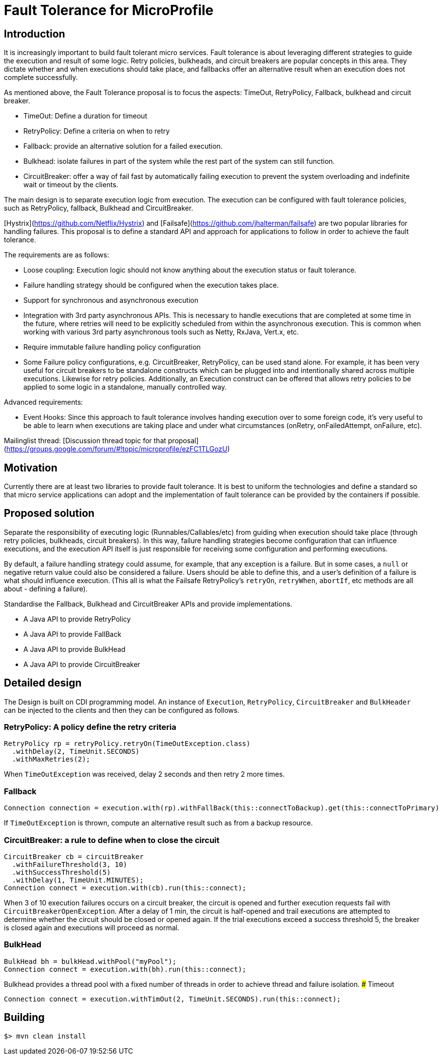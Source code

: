 
# Fault Tolerance for MicroProfile


## Introduction

It is increasingly important to build fault tolerant micro services. Fault tolerance is about leveraging different strategies to guide the execution and result of some logic. Retry policies, bulkheads, and circuit breakers are popular concepts in this area. They dictate whether and when executions should take place, and fallbacks offer an alternative result when an execution does not complete successfully. 

As mentioned above, the Fault Tolerance proposal is to focus the aspects: TimeOut, RetryPolicy, Fallback, bulkhead and circuit breaker.

* TimeOut: Define a duration for timeout
* RetryPolicy: Define a criteria on when to retry 
* Fallback: provide an alternative solution for a failed execution.
* Bulkhead: isolate failures in part of the system while the rest part of the system can still function.
* CircuitBreaker: offer a way of fail fast by automatically failing execution to prevent the system overloading and indefinite wait or timeout by the clients.

The main design is to separate execution logic from execution. The execution can be configured with fault tolerance policies, such as RetryPolicy, fallback, Bulkhead and CircuitBreaker. 

[Hystrix](https://github.com/Netflix/Hystrix) and [Failsafe](https://github.com/jhalterman/failsafe) are two popular libraries for handling failures. This proposal is to define a standard API and approach for applications to follow in order to achieve the fault tolerance.

The requirements are as follows:

* Loose coupling: Execution logic should not know anything about the execution status or fault tolerance. 
* Failure handling strategy should be configured when the execution takes place.
* Support for synchronous and asynchronous execution
* Integration with 3rd party asynchronous APIs. This is necessary to handle executions that are completed at some time in the future, where retries will need to be explicitly scheduled from within the asynchronous execution. This is common when working with various 3rd party asynchronous tools such as Netty, RxJava, Vert.x, etc.
* Require immutable failure handling policy configuration
* Some Failure policy configurations, e.g. CircuitBreaker, RetryPolicy, can be used stand alone. For example, it has been very useful for circuit breakers to be standalone constructs which can be plugged into and intentionally shared across multiple executions. Likewise for retry policies. Additionally, an Execution construct can be offered that allows retry policies to be applied to some logic in a standalone, manually controlled way.

Advanced requirements:

* Event Hooks: Since this approach to fault tolerance involves handing execution over to some foreign code, it's very useful to be able to learn when executions are taking place and under what circumstances (onRetry, onFailedAttempt, onFailure, etc).

Mailinglist thread: [Discussion thread topic for that proposal](https://groups.google.com/forum/#!topic/microprofile/ezFC1TLGozU)

## Motivation

Currently there are at least two libraries to provide fault tolerance. It is best to uniform the technologies and define a standard so that micro service applications can adopt and the implementation of fault tolerance can be provided by the containers if possible.

## Proposed solution

Separate the responsibility of executing logic (Runnables/Callables/etc) from guiding when execution should take place (through retry policies, bulkheads, circuit breakers). In this way, failure handling strategies become configuration that can influence executions, and the execution API itself is just responsible for receiving some configuration and performing executions.

By default, a failure handling strategy could assume, for example, that any exception is a failure. But in some cases, a `null` or negative return value could also be considered a failure. Users should be able to define this, and a user's definition of a failure is what should influence execution. (This all is what the Failsafe RetryPolicy's `retryOn`, `retryWhen`, `abortIf`, etc methods are all about - defining a failure).

Standardise the Fallback, Bulkhead and CircuitBreaker APIs and provide implementations.

* A Java API to provide RetryPolicy
* A Java API to provide FallBack
* A Java API to provide BulkHead
* A Java API to provide CircuitBreaker

## Detailed design

The Design is built on CDI programming model. An instance of `Execution`, `RetryPolicy`, `CircuitBreaker` and `BulkHeader` can be injected to the clients and then they can be configured as follows.

### RetryPolicy: A policy define the retry criteria


```
RetryPolicy rp = retryPolicy.retryOn(TimeOutException.class)
  .withDelay(2, TimeUnit.SECONDS)
  .withMaxRetries(2);
```

When `TimeOutException` was received, delay 2 seconds and then retry 2 more times.

### Fallback 
```
Connection connection = execution.with(rp).withFallBack(this::connectToBackup).get(this::connectToPrimary)
```

If `TimeOutException` is thrown, compute an alternative result such as from a backup resource.

### CircuitBreaker: a rule to define when to close the circuit

```
CircuitBreaker cb = circuitBreaker
  .withFailureThreshold(3, 10)
  .withSuccessThreshold(5)
  .withDelay(1, TimeUnit.MINUTES);
Connection connect = execution.with(cb).run(this::connect);  
```

When 3 of 10 execution failures occurs on a circuit breaker, the circuit is opened and further execution requests fail with `CircuitBreakerOpenException`. After a delay of 1 min, the circuit is half-opened and trail executions are attempted to determine whether the circuit should be closed or opened again. If the trial executions exceed a success threshold 5, the breaker is closed again and executions will proceed as normal.

### BulkHead

```
BulkHead bh = bulkHead.withPool("myPool");
Connection connect = execution.with(bh).run(this::connect);
```

Bulkhead provides a thread pool with a fixed number of threads in order to achieve thread and failure isolation.
### Timeout

```
Connection connect = execution.withTimOut(2, TimeUnit.SECONDS).run(this::connect);
```
== Building

`$> mvn clean install`

